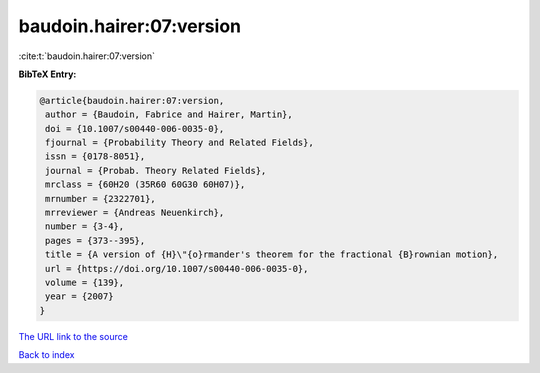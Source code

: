baudoin.hairer:07:version
=========================

:cite:t:`baudoin.hairer:07:version`

**BibTeX Entry:**

.. code-block:: bibtex

   @article{baudoin.hairer:07:version,
    author = {Baudoin, Fabrice and Hairer, Martin},
    doi = {10.1007/s00440-006-0035-0},
    fjournal = {Probability Theory and Related Fields},
    issn = {0178-8051},
    journal = {Probab. Theory Related Fields},
    mrclass = {60H20 (35R60 60G30 60H07)},
    mrnumber = {2322701},
    mrreviewer = {Andreas Neuenkirch},
    number = {3-4},
    pages = {373--395},
    title = {A version of {H}\"{o}rmander's theorem for the fractional {B}rownian motion},
    url = {https://doi.org/10.1007/s00440-006-0035-0},
    volume = {139},
    year = {2007}
   }
`The URL link to the source <ttps://doi.org/10.1007/s00440-006-0035-0}>`_


`Back to index <../By-Cite-Keys.html>`_
